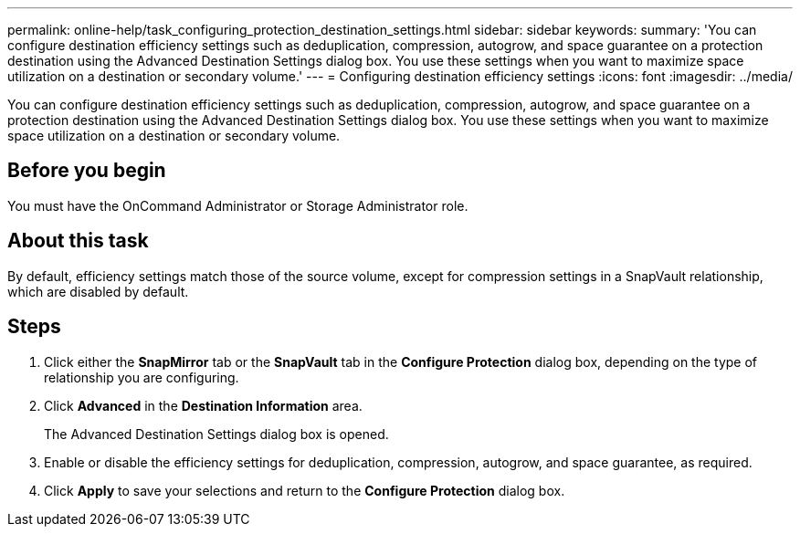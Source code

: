 ---
permalink: online-help/task_configuring_protection_destination_settings.html
sidebar: sidebar
keywords: 
summary: 'You can configure destination efficiency settings such as deduplication, compression, autogrow, and space guarantee on a protection destination using the Advanced Destination Settings dialog box. You use these settings when you want to maximize space utilization on a destination or secondary volume.'
---
= Configuring destination efficiency settings
:icons: font
:imagesdir: ../media/

[.lead]
You can configure destination efficiency settings such as deduplication, compression, autogrow, and space guarantee on a protection destination using the Advanced Destination Settings dialog box. You use these settings when you want to maximize space utilization on a destination or secondary volume.

== Before you begin

You must have the OnCommand Administrator or Storage Administrator role.

== About this task

By default, efficiency settings match those of the source volume, except for compression settings in a SnapVault relationship, which are disabled by default.

== Steps

. Click either the *SnapMirror* tab or the *SnapVault* tab in the *Configure Protection* dialog box, depending on the type of relationship you are configuring.
. Click *Advanced* in the *Destination Information* area.
+
The Advanced Destination Settings dialog box is opened.

. Enable or disable the efficiency settings for deduplication, compression, autogrow, and space guarantee, as required.
. Click *Apply* to save your selections and return to the *Configure Protection* dialog box.
